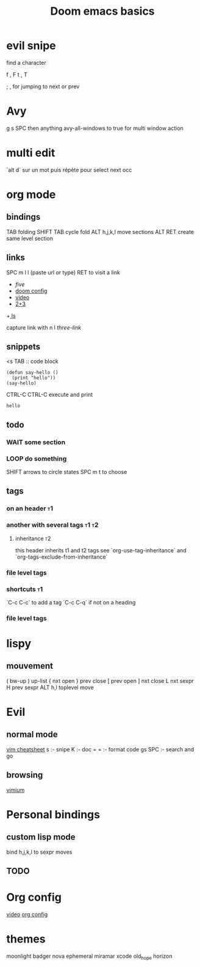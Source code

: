 #+TITLE: Doom emacs basics

* evil snipe

find a character

f , F
t , T

; , for jumping to next or prev

* Avy

g s SPC then anything
avy-all-windows to true for multi window action

* multi edit

`alt d` sur un mot puis répète pour select next occ

* org mode

** bindings
TAB folding
SHIFT TAB cycle fold
ALT h,j,k,l move sections
ALT RET create same level section
** links

SPC m l l (paste url or type)
RET to visit a link

+ [[five]]
+ [[file:config.el][doom config]]
+ [[https://www.youtube.com/watch?v=BRqjaN4-gGQ][video]]
+ [[elisp:(+ 2 3)][2+3]]
+[[shell:ls][ ls]]

capture link with n l
[[*three][three-link]]
** snippets

<s TAB :: code block

#+begin_src elisp
(defun say-hello ()
  (print "hello"))
(say-hello)
#+end_src

CTRL-C CTRL-C execute and print

#+RESULTS:
: hello

** todo

*** WAIT some section
*** LOOP do something
SHIFT arrows to circle states
SPC m t to choose
** tags
*** on an header :t1:
*** another with several tags :t1:t2:
**** inheritance :t2:
this header inherits t1 and t2 tags
see `org-use-tag-inheritance` and `org-tags-exclude-from-inheritance`
*** file level tags
#+FILETAGS: :t3:t4
*** shortcuts :t1:
`C-c C-c` to add a tag
`C-c C-q` if not on a heading
*** file level tags
#+TAGS: one(1) two(2)

* lispy
** mouvement
( bw-up
) up-list
{ nxt open
} prev close
[ prev open
] nxt close
L nxt sexpr
H prev sexpr
ALT h,l toplevel move

* Evil
** normal mode
[[https://devhints.io/vim][vim cheatsheet]]
s :- snipe
K :- doc
= = :- format code
gs SPC :- search and go
** browsing
[[https://github.com/philc/vimium][vimium]]
* Personal bindings
** custom lisp mode
bind h,j,k,l to sexpr moves
** TODO
* Org config
[[https://www.youtube.com/watch?v=kkqVTDbfYp4][video]]
[[file:config.org][org config]]
* themes
moonlight
badger
nova
ephemeral
miramar
xcode
old_hope
horizon
